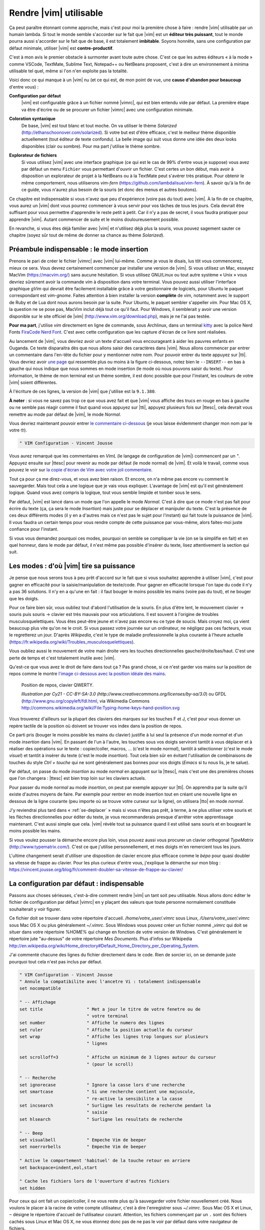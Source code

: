 ***********************
Rendre |vim| utilisable
***********************

Ça peut paraître étonnant comme approche, mais c'est pour moi la première chose à faire : rendre |vim| utilisable par un humain lambda. Si tout le monde semble s'accorder sur le fait que |vim| est un **éditeur très puissant**, tout le monde pourra aussi s'accorder sur le fait que de base, il est totalement **imbitable**. Soyons honnête, sans une configuration par défaut minimale, utiliser |vim| est **contre-productif**. 

C'est à mon avis le premier obstacle à surmonter avant toute autre chose. C'est ce que les autres éditeurs « à la mode » comme VSCode, TextMate, Sublime Text, Notepad++ ou NetBeans proposent, c'est à dire un environnement à minima utilisable tel quel, même si l'on n'en exploite pas la totalité.

Voici donc ce qui manque à un |vim| nu (et ce qui est, de mon point de vue, une **cause d'abandon pour beaucoup** d'entre vous) :


**Configuration par défaut** 
    |vim| est configurable grâce à un fichier nommé |vimrc|, qui est bien entendu vide par défaut. La première étape va être d'écrire ou de se procurer un fichier |vimrc| avec une configuration minimale.


**Coloration syntaxique**
    De base, |vim| est tout blanc et tout moche. On va utiliser le thème *Solarized* (http://ethanschoonover.com/solarized). Si votre but est d'être efficace, c'est le meilleur thème disponible actuellement (tout éditeur de texte confondu). La belle image qui suit vous donne une idée des deux looks disponibles (clair ou sombre). Pour ma part j'utilise le thème sombre.

    |solarized|

.. |solarized| image:: ../../book-tex/graphics/solarized-vim.png

**Explorateur de fichiers**
    Si vous utilisez |vim| avec une interface graphique (ce qui est le cas de 99% d'entre vous je suppose) vous avez par défaut un menu ``Fichier`` vous permettant d'ouvrir un fichier. C'est certes un bon début, mais avoir à disposition un explorateur de projet à la NetBeans ou à la TextMate peut s'avérer très pratique. Pour obtenir le même comportement, nous utiliserons *vim-fern* (https://github.com/lambdalisue/vim-fern). À savoir qu'à la fin de ce guide, vous n'aurez plus besoin de la souris (et donc des menus et autres boutons).


Ce chapitre est indispensable si vous n'avez que peu d'expérience (voire pas du tout) avec |vim|. À la fin de ce chapitre, vous aurez un |vim| dont vous pourrez commencer à vous servir pour vos tâches de tous les jours. Cela devrait être suffisant pour vous permettre d'apprendre le reste petit à petit. Car il n'y a pas de secret, il vous faudra pratiquer pour apprendre |vim|. Autant commencer de suite et le moins douloureusement possible.

En revanche, si vous êtes déjà familier avec |vim| et n'utilisez déjà plus la souris, vous pouvez sagement sauter ce chapitre (soyez sûr tout de même de donner sa chance au thème *Solarized*).

.. _modeinsertion:

Préambule indispensable : le mode insertion
===========================================

Prenons le pari de créer le fichier |vimrc| avec |vim| lui-même. Comme je vous le disais, lus tôt vous commencerez, mieux ce sera.
Vous devrez certainement commencer par installer une version de |vim|. Si vous utilisez un Mac, essayez MacVim (https://macvim.org/) sans aucune hésitation. Si vous utilisez GNU/Linux ou tout autre système « Unix » vous devriez sûrement avoir la commande *vim* à disposition dans votre terminal. Vous pouvez aussi utiliser l'interface graphique *gVim* qui devrait être facilement installable grâce à votre gestionnaire de logiciels, pour Ubuntu le paquet correspondant est `vim-gnome`. Faites attention à bien installer la version **complète** de vim, notamment avec le support de Ruby et de Lua dont nous aurons besoin par la suite. Pour Ubuntu, le paquet sembler s'appeller `vim`. Pour Mac OS X, la question ne se pose pas, MacVim inclut déjà tout ce qu'il faut. Pour Windows, il semblerait y avoir une version disponible sur le site officiel de |vim| (http://www.vim.org/download.php), mais je ne l'ai pas testée.

**Pour ma part**, j'utilise *vim* directement en ligne de commande, sous Archlinux, dans un terminal `kitty <https://sw.kovidgoyal.net/kitty/>`_ avec la police Nerd Fonts `FiraCode Nerd Font <https://www.nerdfonts.com/font-downloads>`_. C'est avec cette configuration que les capture d'écran de ce livre sont réalisées.

Au lancement de |vim|, vous devriez avoir un texte d'accueil vous encourageant à aider les pauvres enfants en Ouganda. Ce texte disparaitra dès que nous allons saisir des caractères dans |vim|. Nous allons commencer par entrer un commentaire dans l'en-tête du fichier pour y mentionner notre nom. Pour pouvoir entrer du texte appuyez sur |tti|. Vous devriez avoir `une page`_ qui ressemble plus ou moins à la figure ci-dessous, notez bien le ``--INSERT--`` en bas à gauche qui nous indique que nous sommes en mode insertion (le mode où nous pouvons saisir du texte). Pour information, le thème de mon terminal est un thème sombre, il est donc possible que pour l'instant, les couleurs de votre |vim| soient différentes.

À l'écriture de ces lignes, la version de |vim| que j'utilise est la ``9.1.380``.


.. _une page:

.. image:: ../../book-tex/graphics/vim-new.png

**À noter** : si vous ne savez pas trop ce que vous avez fait et que |vim| vous affiche des trucs en rouge en bas à gauche ou ne semble pas réagir comme il faut quand vous appuyez sur |tti|, appuyez plusieurs fois sur |ttesc|, cela devrait vous remettre au mode par défaut de |vim|, le mode *Normal*.

Vous devriez maintenant pouvoir entrer `le commentaire ci-dessous`_ (je vous laisse évidemment changer mon nom par le votre 🤓).

.. _le commentaire ci-dessous:

.. code-block:: vim

  " VIM Configuration - Vincent Jousse

Vous aurez remarqué que les commentaires en *VimL* (le langage de configuration de |vim|) commencent par un `"`. Appuyez ensuite sur |ttesc| pour revenir au mode par défaut (le mode normal) de |vim|. Et voilà le travail, comme vous pouvez le voir sur `la copie d'écran de Vim avec votre joli commentaire`_.

.. _la copie d'écran de Vim avec votre joli commentaire:

.. image:: ../../book-tex/graphics/vim-first-comment.png

Tout ça pour ça me direz-vous, et vous avez bien raison. Et encore, on n'a même pas encore vu comment le sauvegarder. Mais tout cela a une logique que je vais vous expliquer. L'avantage de |vim| est qu'il est généralement logique. Quand vous avez compris la logique, tout vous semble limpide et tomber sous le sens.


Par défaut, |vim| est lancé dans un mode que l'on appelle le mode *Normal*. C'est à dire que ce mode n'est pas fait pour écrire du texte (ça, ça sera le mode *Insertion*) mais juste pour se déplacer et manipuler du texte. C'est la présence de ces deux différents modes (il y en a d'autres mais ce n'est pas le sujet pour l'instant) qui fait toute la puissance de |vim|. Il vous faudra un certain temps pour vous rendre compte de cette puissance par vous-même, alors faites-moi juste confiance pour l'instant.

Si vous vous demandez pourquoi ces modes, pourquoi on semble se compliquer la vie (on se la simplifie en fait) et en quel honneur, dans le mode par défaut, il n'est même pas possible d'insérer du texte, lisez attentivement la section qui suit.

.. _modes:

Les modes : d'où |vim| tire sa puissance
========================================

Je pense que nous serons tous à peu prêt d'accord sur le fait que si vous souhaitez apprendre à utiliser |vim|, c'est pour gagner en efficacité pour la saisie/manipulation de texte/code. Pour gagner en efficacité lorsque l'on tape du code il n'y a pas 36 solutions. Il n'y en a qu'une en fait : il faut bouger le moins possible les mains (voire pas du tout), et ne bouger que les doigts.

Pour ce faire bien sûr, vous oubliez tout d'abord l'utilisation de la souris. En plus d'être lent, le mouvement clavier -> souris puis souris -> clavier est très mauvais pour vos articulations. Il est souvent à l'origine de troubles musculosquelettiques. Vous êtes peut-être jeune et n'avez pas encore eu ce type de soucis. Mais croyez moi, ça vient beaucoup plus vite qu'on ne le croit. Si vous passez votre journée sur un ordinateur, ne négligez pas ces facteurs, vous le regretterez un jour. D'après *Wikipedia*, c'est le type de maladie professionnelle la plus courante à l'heure actuelle (https://fr.wikipedia.org/wiki/Troubles_musculosquelettiques).

Vous oubliez aussi le mouvement de votre main droite vers les touches directionnelles gauche/droite/bas/haut. C'est une perte de temps et c'est totalement inutile avec |vim|.

Qu'est-ce que vous avez le droit de faire dans tout ça ? Pas grand chose, si ce n'est garder vos mains sur la position de repos comme le montre `l'image ci-dessous avec la position idéale des mains`_. 

.. _l'image ci-dessous avec la position idéale des mains:

.. figure:: ../../book-tex/graphics/hand-position.png
   
   Position de repos, clavier QWERTY.

   *Illustration par Cy21 - CC-BY-SA-3.0 (http://www.creativecommons.org/licenses/by-sa/3.0*) ou GFDL (http://www.gnu.org/copyleft/fdl.html, via Wikimedia Commons http://commons.wikimedia.org/wiki/File:Typing-home-keys-hand-position.svg

Vous trouverez d'ailleurs sur la plupart des claviers des marques sur les touches F et J, c'est pour vous donner un repère tactile de la position où doivent se trouver vos index dans la position de repos.

Ce parti pris (bouger le moins possible les mains du clavier) justifie à lui seul la présence d'un mode *normal* et d'un mode *insertion* dans |vim|. En passant de l'un à l'autre, les touches sous vos doigts serviront tantôt à vous déplacer et à réaliser des opérations sur le texte : copier/coller, macros, … (c'est le mode *normal*), tantôt à sélectionner (c'est le mode *visuel*) et tantôt à insérer du texte (c'est le mode *insertion*). Tout cela bien sûr en évitant l'utilisation de combinaisons de touches du style *Ctrl + touche* qui ne sont généralement pas bonnes pour vos doigts (*Emacs* si tu nous lis, je te salue).

Par défaut, on passe du mode *insertion* au mode *normal* en appuyant sur la |ttesc|, mais c'est une des premières choses que l'on changera : |ttesc| est bien trop loin sur les claviers actuels. 

Pour passer du mode *normal* au mode *insertion*, on peut par exemple appuyer sur |tti|. On apprendra par la suite qu'il existe d'autres moyens de faire. Par exemple pour rentrer en mode insertion tout en créant une nouvelle ligne en dessous de la ligne courante (peu importe où se trouve votre curseur sur la ligne), on utilisera |tto| en mode *normal*.

J'y reviendrai plus tard dans « :ref:`se-deplacer` » mais si vous n'êtes pas prêt, à terme, à ne plus utiliser votre souris et les flèches directionnelles pour éditer du texte, je vous recommanderais presque d'arrêter votre apprentissage maintenant. C'est aussi simple que cela. |vim| révèle tout sa puissance quand il est utilisé sans souris et en bougeant le moins possible les mains.

Si vous voulez pousser la démarche encore plus loin, vous pouvez aussi vous procurer un clavier orthogonal *TypeMatrix* (http://www.typematrix.com/). C'est ce que j'utilise personnellement, et mes doigts m'en remercient tous les jours.

L'ultime changement serait d'utiliser une disposition de clavier encore plus efficace comme le *bépo* pour quasi doubler sa vitesse de frappe au clavier. Pour les plus curieux d'entre vous, j'explique la démarche sur mon blog : https://vincent.jousse.org/blog/fr/comment-doubler-sa-vitesse-de-frappe-au-clavier/


La configuration par défaut : indispensable
===========================================

Passons aux choses sérieuses, c'est-à-dire comment rendre |vim| un tant soit peu utilisable. Nous allons donc éditer le fichier de configuration par défaut |vimrc| en y plaçant des valeurs que toute personne normalement constituée souhaiterait y voir figurer.

Ce fichier doit se trouver dans votre répertoire d'accueil. */home/votre_user/.vimrc* sous Linux, */Users/votre_user/.vimrc* sous Mac OS X ou plus généralement *~/.vimrc*. Sous Windows vous pouvez créer un fichier nommé *_vimrc* qui doit se situer dans votre répertoire *%HOME%* qui change en fonction de votre version de Windows. C'est généralement le répertoire jute "au-dessus" de votre répertoire *Mes Documents*. Plus d'infos sur Wikipedia http://en.wikipedia.org/wiki/Home_directory#Default_Home_Directory_per_Operating_System.

J'ai commenté chacune des lignes du fichier directement dans le code. Rien de sorcier ici, on se demande juste pourquoi tout cela n'est pas inclus par défaut.

.. code-block:: vim

    " VIM Configuration - Vincent Jousse
    " Annule la compatibilite avec l'ancetre Vi : totalement indispensable
    set nocompatible

    " -- Affichage
    set title                 " Met a jour le titre de votre fenetre ou de
                              " votre terminal
    set number                " Affiche le numero des lignes
    set ruler                 " Affiche la position actuelle du curseur
    set wrap                  " Affiche les lignes trop longues sur plusieurs
                              " lignes

    set scrolloff=3           " Affiche un minimum de 3 lignes autour du curseur
                              " (pour le scroll)

    " -- Recherche
    set ignorecase            " Ignore la casse lors d'une recherche
    set smartcase             " Si une recherche contient une majuscule,
                              " re-active la sensibilite a la casse
    set incsearch             " Surligne les resultats de recherche pendant la
                              " saisie
    set hlsearch              " Surligne les resultats de recherche

    " -- Beep
    set visualbell            " Empeche Vim de beeper
    set noerrorbells          " Empeche Vim de beeper

    " Active le comportement 'habituel' de la touche retour en arriere
    set backspace=indent,eol,start

    " Cache les fichiers lors de l'ouverture d'autres fichiers
    set hidden


Pour ceux qui ont fait un copier/coller, il ne vous reste plus qu'à sauvegarder votre fichier nouvellement créé. Nous voulons le placer à la racine de votre compte utilisateur, c'est à dire l'enregistrer sous `~/.vimrc`. Sous Mac OS X et Linux, ``~`` désigne le répertoire d'accueil de l'utilisateur courant. Attention, les fichiers commençant par un ``.`` sont des fichiers cachés sous Linux et Mac OS X, ne vous étonnez donc pas de ne pas le voir par défaut dans votre navigateur de fichiers.

Pour le sauvegarder avec |vim|, il vous suffira, après avoir appuyé sur |ttesc| pour repasser en mode *Normal*, de taper ``:w ~/.vimrc``. Pour sauvegarder vos prochaines modifications tapez en mode *Normal* ``:w``. Pour sauvegarder et quitter ``:wq ~/.vimrc``. Pour quitter ``:q`` et pour quitter sans sauvegarder (forcer à quitter) ``:q!``.

J'ai mis en ligne ce fichier de configuration directement sur *Github*. Vous pouvez le télécharger ou le copier directement à partir d'ici : http://vimebook.com/link/v2/fr/firstconfig.

Voici à quoi devrait ressembler |vim| `après votre première configuration`_.


.. _après votre première configuration:

.. figure:: ../../book-tex/graphics/vim-first-config.png

   |vim| après votre première configuration.

Notez l'ajout des numéros de ligne sur la gauche.

Bon c'est bien beau tout ça mais ça manque un peu de couleurs. Au suivant !

Que la couleur soit !
=====================

Tout d'abord il faut commencer par activer la coloration syntaxique du code dans le fichier de configuration. Ajoutez ces lignes à là fin de votre fichier de configuration |vimrc|.

.. code-block:: vim

    " Active la coloration syntaxique
    syntax enable
    " Active les comportements specifiques aux types de fichiers comme
    " la syntaxe et l'indentation
    filetype on
    filetype plugin on
    filetype indent on

Vous devriez avoir un |vim| qui ressemble à celui de la figure ci-dessous. 


.. figure:: ../../book-tex/graphics/vim-syntax-hl.png

   Coloration syntaxique par défaut.

Pour l'instant, le plus facile pour que les modifications apportées à votre |vimrc| soient prises en compte, c'est de le fermer et de le ré-ouvrir. Si vous voulez vraiment vous la jouer à la |vim| de suite, en mode normal tapez ``:so ~/.vimrc`` ou ``:so $MYVIMRC``.

``:so`` étant un raccourci pour ``:source``. C'est une bonne première étape, passons maintenant à l'utilisation d'un thème.

Les thèmes vont vous permettre de rendre votre |vim| un peu moins austère en changeant généralement la couleur de fond ainsi que les couleurs par défaut pour le code. Comme je l'ai mentionné plus haut, nous allons utiliser le thème *Solarized* [#solarized]_ http://ethanschoonover.com/solarized (avec fond clair ou foncé, ça dépendra de vous). 

.. [#solarized] À noter que nous utiliserons une version modernisée de *Solarized* pour vim et non l'originale disponible sur le site de l'auteur. Cette version plus récente va notamment lui permettre de fonctionner correctement sur les terminaux modernes. On l'installera à partir de ce fork https://github.com/ericbn/vim-solarized.

https://raw.githubusercontent.com/ericbn/vim-solarized/master/colors/solarized.vim


Pour l'installer, commencez tout d'abord par créer un répertoire nommé `.vim` au même endroit que votre |vimrc| (dans votre répertoire utilisateur donc). À noter que ce répertoire s'appelle `vimfiles` sous Windows. À chaque fois que je ferai référence au répertoire `.vim` ça sera en fait `vimfiles` pour les Windowsiens. Dans ce répertoire `.vim`, créez un sous-répertoire nommé `colors`. Téléchargez ensuite le fichier du thème *Solarized* https://raw.githubusercontent.com/ericbn/vim-solarized/master/colors/solarized.vim (c'est le même fichier pour les deux versions du thème) et copiez le dans le répertoire `vim/colors/` fraîchement créé.


Sous Linux vous pouvez faire tout ça via les commandes suivantes :

.. code-block:: bash

    mkdir -p ~/.vim/colors
    wget -P ~/.vim/colors https://raw.githubusercontent.com/ericbn/vim-solarized/master/colors/solarized.vim

Votre répertoire `.vim` devrait ressembler à cela :

.. code-block:: bash

    .vim
    └── colors
        └── solarized.vim


Activez ensuite le thème Solarized dans votre |vimrc| comme le montre le code ci-dessous.::

    " Utilise la version sombre de Solarized
    set background=dark
    " Active les couleurs 24-bits dans le terminal
    set termguicolors
    colorscheme solarized

Pour tester le thème clair, remplacez `dark` par `light` (au niveau de la définition de la propriété `background`).

Ci-dessous un aperçu des deux variantes (ma préférence allant à la variante sombre soit dit en re-passant).

.. figure:: ../../book-tex/graphics/vim-solarized-dark.png

   Le thème *Solarized* sombre.


.. figure:: ../../book-tex/graphics/vim-solarized-light.png

   Le thème *Solarized* clair.


Un bonus (si vous n'utilisez pas |vim| directement dans votre terminal) serait de choisir une police de caractères qui vous convient un peu mieux. C'est bien sûr facultatif, mais je présume que certains d'entre vous sont des esthètes aguerris.

Si vous êtes sous Mac OS X je vous conseille la police `Monaco` qui est assez conviviale. Rajoutez les lignes suivantes à votre |vimrc| pour l'utiliser : ::

    set guifont=Monaco:h13
    set antialias

Vous pouvez bien sûr changer le `h13` par `h12` si vous voulez une police plus petite (ou par `h14` si vous en voulez une plus grande).

Sinon sous Linux j'utilise la police `DejaVu Sans Mono` que je trouve plutôt sympathique : ::

    set guifont=DejaVu\ Sans\ Mono\ 10
    set antialias

Vous pouvez là aussi bien sûr changer la taille de la police si vous le souhaitez. Pour avoir la liste des polices disponibles tapez en mode normal ``:set guifont:*``.

Vous trouverez une version complète du fichier de configuration pour ce chapitre en ligne http://vimebook.com/link/v2/fr/syntaxhlconfig. Je ne m'attarderai pas plus sur les polices, c'est assez dépendant de votre système d'exploitation, et un peu moins de |vim|.


L'explorateur de fichiers : notre premier plugin
================================================

Nous y voilà, nous avons un |vim| à peu près utilisable avec de jolies couleurs. Maintenant, il faudrait être capable d'ouvrir des fichiers, ça pourrait être pratique ! Ça va être une bonne occasion pour installer notre premier plugin. Nous allons procéder ici en deux étapes, tout d'abord installer un gestionnaire de plugins pour éviter que ça devienne trop le bazar dans vos plugins, puis installer le plugin adéquat pour explorer un répertoire de fichiers.

Gestionnaire de plugins: vim-plug
---------------------------------

`vim-plug <https://github.com/junegunn/vim-plug>`_ est le genre de plugin typique que vous découvrez après avoir commencé à configurer votre |vim| et qui génère ce type de réaction : « *Ah si j'avais su j'aurais directement commencé avec* ». Ça tombe bien, c'est ce que nous allons faire.

Tout d'abord, petite explication sur la manière d'installer et de configurer des plugins dans |vim|. Ils s'installent en copiant les fichiers adéquats (la plupart du temps avec une extension en *\*.vim*) dans des sous-répertoires de votre répertoire de configuration *.vim*. On a déjà d'ailleurs commencé à y créer un sous-répertoire `colors` qui contient notre "plugin" de coloration `solarized`.

Le problème avec cette approche c'est que les différents plugins ne sont pas isolés (vous allez devoir copier leurs fichiers dans les différents sous-répertoires) et que vous allez donc vous retrouver avec des fichiers un peu partout sans savoir à qui ils appartiennent. Autant vous dire qu'une fois que vous voulez désinstaller ou mettre à jour un plugin, c'est vite l'enfer pour savoir quels sont ses fichiers.

C'est là que *vim-plug* arrive à la rescousse, il va vous permettre d'installer chaque plugin dans un sous-répertoire rien que pour lui. Voici ce que donnerait le répertoire `.vim` d'une installation fictive de |vim| avant et après l'utilisation de *vim-plug*. 


.. code-block:: bash
    :caption: .vim avant l'utilisation de *vim-plug*

    .vim-
    ├── autoload
    │   └── phpcomplete.vim
    ├── colors
    │   └── solarized.vim
    └── syntax
        ├── php.vim
        └── sql.vim


.. code-block:: bash
    :caption: .vim après l'utilisation de *vim-plug*

    .vim
    ├── autoload
    │   └── plug.vim
    └── plugged
        ├── solarized
        │   └── colors
        │       └── solarized.vim
        ├── php
        │   ├── autoload
        │   │   └── phpcomplete.vim
        │   ├── syntax
        │   │   └── php.vim
        │   └── autoload
        └── sql
            └── syntax
                └── sql.vim

Certes la version avec *vim-plug* contient plus de sous-répertoires mais chaque plugin est isolé dans son propre répertoir. Croyez-moi sur parole, ce rangement va vous éviter bien des ennuis par la suite.

Commençons par installer *vim-plug*. Créez un répertoire nommé `autoload` dans votre répertoire `.vim` et copiez y `plug.vim` que vous pouvez télécharger ici : https://raw.githubusercontent.com/junegunn/vim-plug/master/plug.vim. Pour les utilisateurs Unix, la commande qui suit permet de l'installer automatiquement :

.. code-block:: bash

    curl -fLo ~/.vim/autoload/plug.vim --create-dirs \
        https://raw.githubusercontent.com/junegunn/vim-plug/master/plug.vim

Il nous faut maintenant activer *vim-plug* dans notre |vimrc| et le tour est joué. Nous placerons le code listé ci-dessous au début du fichier |vimrc|, directement après la ligne `set nocompatible`. Il est impératif de placer le code **au début** de votre fichier |vimrc| au risque que tout ne fonctionne pas comme souhaité. ::

    " Activation de vim-plug
    call plug#begin()

    " Nous mettrons nos plugins ici

    call plug#end()

Puisque charité bien ordonnée commence par soi-même, nous allons utiliser `vim-plug` pour gérer **solarized** au lieu de l'installer à la main comme nous l'avons fait précédemment. Commençons par supprimer le répertoire ``colors`` que nous avons créé précédemment où nous avions placé *solarized* :

.. code-block:: bash

    # Suppression du répertoire colors
    rm -rf ~/.vim/colors


Modifions ensuite notre fichier ``~/.vimrc`` pour y ajouter **solarized** comme plugin (|vim| devrait se plaindre qu'il ne peut pas trouver le thème *solarized*, vous pouvez ignorer l'erreur, nous allons justement l'installer). ::

    " Activation de vim-plug
    call plug#begin()

    " Nous mettrons nos plugins ici

    " Installation de solarized
    Plug 'ericbn/vim-solarized'

    call plug#end()

Sauvegardez et quittez en utilisant en mode normal ``:wq``. Relancez |vim| pluis, tapez ``:PlugInstall`` pour installer notre nouveau plugin (appuyez sur |ttq| pour quitter la fenêtre d'installation). Au prochain chargement de |vim|, vous devriez avoir retrouvé vos couleurs.


Voilà notre |vim| est presque prêt pour le grand bain. Il vous reste une petite étape à franchir : disposer d'un moyen pratique pour explorer les fichiers d'un projet. C'est ici que *vim-fern* entre en lice.

.. _secvimfern:

Explorateur de fichiers : vim-fern
----------------------------------

*vim-fern* est un plugin permettant d'afficher visuellement une arborescence de fichiers directement dans la partie gauche (par défaut) de votre |vim|, à la *VSCode*, *Sublime Text* ou encore *Eclipse/NetBeans*. Ce plugin n'est pas essentiel si vous souhaitez tout contrôler au clavier (je ne l'utilise plus moi-même), mais est assez pratique lorsque l'on débute avec |vim|.

@TODO: Vérifier si on va toujours utiliser LustExplorer
L'alternative que nous verrons plus tard au chapitre :ref:`plugins` est d'utiliser un plugin comme *LeaderF* pour trouver des fichiers et les plugins *LustyExplorer* et *LustyJuggler* pour naviguer entre les fichiers. En effet, devoir visualiser l'arborescence pour trouver un fichier est toujours plus lent que de trouver le fichier à partir de son nom par exemple. *vim-fern* vous permettra donc d'obtenir un |vim| se comportant comme un éditeur classique avec un explorateur de fichiers sur lequel vous pourrez cliquer.

Nous allons tout d'abord installer *vim-fern* à l'aide de *vim-plug* comme précédemment puis activer l'utilisation de la souris dans le terminal. ::

    " Activation de vim-plug
    call plug#begin()

    " Nous mettrons nos plugins ici

    " Installation de solarized
    Plug 'ericbn/vim-solarized'

    " Installation de vim-fern
    Plug 'lambdalisue/fern.vim'

    call plug#end()


    " -- Activation de la souris
    set mouse=a

Rechargez votre `vimrc` avec la commande suivante : ``:source $MYVIMRC`` (ou sauvegardez, quittez et réouvrez |vim| comme précédemment) puis installez le nouveau plugin grâce à ``:PlugInstall`` (appuyez sur |ttq| pour quitter la fenêtre d'installation).


Il va ensuite falloir activer le plugin. Vous pouvez le faire manuellement en tapant ``:Fern . -drawer -stay`` en mode normal. Si vous préférez activer *vim-fern* à chaque fois que vous ouvrez votre |vim|, ajoutez ces lignes à la fin de votre |vimrc|: ::

    " Activation de vim-fern au lancement de vim
    augroup FernGroup
      autocmd! *
      autocmd VimEnter * ++nested Fern . -drawer -stay
    augroup END

C'est, j'en conviens, une commande un peu barbare qui pourrait se traduire en bon vieux français par : à chaque ouverture de vim (``VimEnter``), peu importe le type de fichier (``*``), lancer *Fern* dans le répertoire courant ``.`` en mode ``drawer`` sur le côté et en gardant ``stay`` le focus sur la fenêtre actuelle (``Fern . -drawer -stay``).

Pour activer l'ouverture des répertoires et des fichiers au clic de la souris, remplacez le code ci-dessus par : ::

    augroup FernGroup
      autocmd! *
      autocmd FileType fern call s:init_fern()

      autocmd VimEnter * ++nested Fern . -drawer -stay
    augroup END

    function! s:init_fern() abort
      nmap <buffer> <LeftRelease> <Plug>(fern-action-open-or-expand)
    endfunction

Rien de particulier ensuite, *vim-fern* vous affiche l'arborescence du répertoire où vous avez lancé |vim|, comme vous le montre la capture d'écran ci-dessous. Vous pouvez utiliser la souris et/ou le clavier pour vous déplacer. À noter que |ttj| vous permet de descendre, |ttk| de remonter, |ttl| de déplier le contenu d'un répertoire ou d'ouvrir le contenu d'un fichier et |tth| de le replier. À noter qui si vous avez appuyé sur |ttenter| sur un répertoire, `vim-fern` ne vous affichera plus que le contenu de ce répertoire, il vous suffit d'appuyer sur |ttreturn| pour retourner au répertoire parent.

.. figure:: ../../book-tex/graphics/vim-fern.png

   |vim| avec *vim-fern* d'activé.

Vous pouvez aussi effectuer diverses commandes (créer, copier des fichiers) mais nous ne rentrerons pas en détail dans ces commandes ici. Vous pouvez toujours appuyer sur |ttquestion| dans la fenêtre de `vim-fern` pour avoir un aperçu des commandes ou vous rendre sur le `site officiel de vim-fern <https://github.com/lambdalisue/vim-fern>`_.

Pour passer de la fenêtre de *vim-fern* à la fenêtre d'édition de votre fichier au clavier, appuyez sur ``Ctrl + w`` puis ``w``. C'est à dire la touche ``Control (Ctrl)`` et tout en la laissant appuyée la touche ``w``. Vous pouvez ensuite tout lâcher pour appuyer une nouvelle fois sur ``w``. Ce raccourci clavier sera d'ailleurs toujours valable pour naviguer entre vos différentes fenêtres |vim| (il n'est pas spécifique à *vim-fern*).

Le fichier complet de votre |vimrc| à ce stade est disponible à cette adresse : http://vimebook.com/link/v2/fr/vim-plug


Nous voilà fin prêts
====================

Voilà, vous avez fait le plus dur. Enfin presque. Nous venons de couvrir ce qui manque cruellement à |vim| : une configuration par défaut acceptable. Je ne dis pas que c'est la panacée pour l'instant, mais ça devrait vous permettre d'avoir un |vim| utilisable comme n'importe quel autre éditeur de texte dont vous ne connaissez pas encore toutes les possibilités. Je vous recommande à ce stade de commencer à l'utiliser dans votre vie quotidienne. N'hésitez pas à user et à abuser de la souris pour l'instant. Le but ici étant de réduire l'impact de l'utilisation de |vim| sur votre travail quotidien. Ce n'est pas encore le temps de briller en société. Vous apprendrez les raccourcis clavier au fur et à mesure, et ça ne fait pas de vous un utilisateur de |vim| de seconde zone. Il faut bien commencer un jour.

Nous allons maintenant aborder ce qui fait l'unicité de |vim| : sa gestion des modes et des commandes pour manipuler le texte. La balle est dans votre camp maintenant : ou vous êtes prêt à changer vos habitudes et à passer à un autre niveau d'efficacité, ou alors n'utiliser |vim| que comme un bloc-notes amélioré vous convient (dans ce cas là, vous pouvez vous arrêter là). C'est vous qui voyez !
